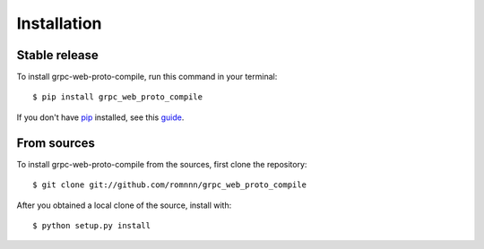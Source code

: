 .. highlight:: console

============
Installation
============


Stable release
--------------

To install grpc-web-proto-compile, run this command in your terminal::

    $ pip install grpc_web_proto_compile

If you don't have `pip`_ installed, see this `guide`_.

.. _pip: https://pip.pypa.io
.. _guide: http://docs.python-guide.org/en/latest/starting/installation/


From sources
------------

To install grpc-web-proto-compile from the sources, first clone the repository::

    $ git clone git://github.com/romnnn/grpc_web_proto_compile

After you obtained a local clone of the source, install with::

    $ python setup.py install
